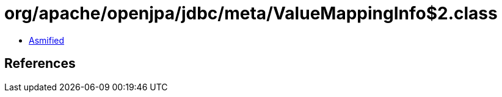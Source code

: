 = org/apache/openjpa/jdbc/meta/ValueMappingInfo$2.class

 - link:ValueMappingInfo$2-asmified.java[Asmified]

== References

